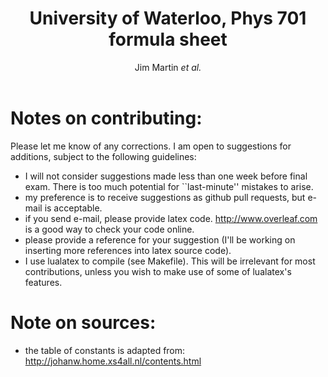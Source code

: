 #+TITLE: University of Waterloo, Phys 701 formula sheet
#+AUTHOR: Jim Martin /et al./
#+DATE: 

* Notes on contributing:
Please let me know of any corrections.  I am open to suggestions for additions, subject to the following guidelines:
- I will not consider suggestions made less than one week before final exam.  There is too much potential for ``last-minute'' mistakes to arise.
- my preference is to receive suggestions as github pull requests, but e-mail is acceptable.
- if you send e-mail, please provide latex code.  [[http://www.overleaf.com]] is a good way to check your code online.
- please provide a reference for your suggestion (I'll be working on inserting more references into latex source code).
- I use lualatex to compile (see Makefile).  This will be irrelevant for most contributions, unless you wish to make use of some of lualatex's features.

* Note on sources:
- the table of constants is adapted from: [[http://johanw.home.xs4all.nl/contents.html]]

